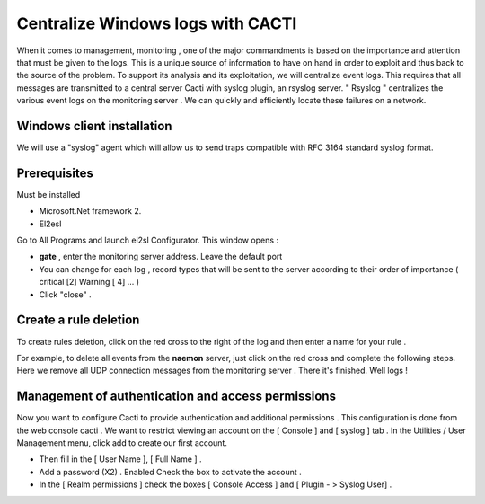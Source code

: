 ======================
Centralize Windows logs with CACTI
======================

When it comes to management, monitoring , one of the major commandments is based on the importance and attention that must be given to the logs. This is a unique source of information to have on hand in order to exploit and thus back to the source of the problem. To support its analysis and its exploitation, we will centralize event logs. This requires that all messages are transmitted to a central server Cacti with syslog plugin, an rsyslog server. " Rsyslog " centralizes the various event logs on the monitoring server . We can quickly and efficiently locate these failures on a network.

Windows client installation
=========

We will use a "syslog" agent which will allow us to send traps compatible with RFC 3164 standard syslog format.

Prerequisites
=========

Must be installed

+	Microsoft.Net framework 2. 
+	El2esl

Go to All Programs and launch el2sl Configurator. This window opens :

+ **gate** , enter the monitoring server address. Leave the default port
+ You can change for each log , record types that will be sent to the server according to their order of importance ( critical [2] Warning [ 4] ... )
+ Click "close" .

Create a rule deletion
=========

To create rules deletion, click on the red cross to the right of the log and then enter a name for your rule .

For example, to delete all events from the **naemon** server,  just click on the red cross and complete the following steps.
Here we remove all UDP connection messages from the monitoring server .
There it's finished. Well logs !

Management of authentication and access permissions
=========

Now you want to configure Cacti to provide authentication and additional permissions . This configuration is done from the web console cacti .
We want to restrict viewing an account on the [ Console ] and [ syslog ] tab .
In the Utilities / User Management menu, click add to create our first account. 

+ Then fill in the [ User Name ], [ Full Name ] . 
+ Add a password (X2) . Enabled Check the box to activate the account . 
+ In the [ Realm permissions ] check the boxes [ Console Access ] and [ Plugin - > Syslog User] .
